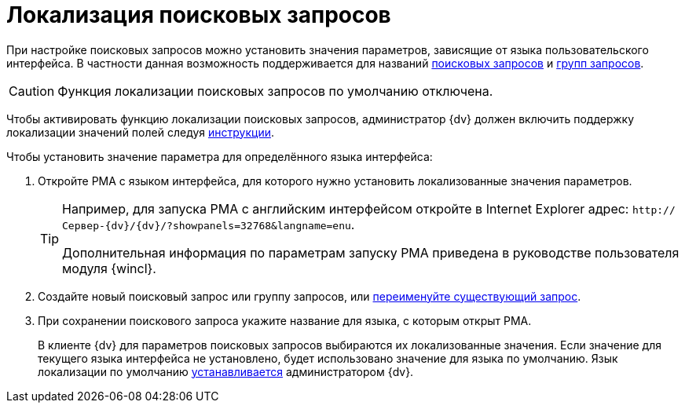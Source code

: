 = Локализация поисковых запросов

При настройке поисковых запросов можно установить значения параметров, зависящие от языка пользовательского интерфейса. В частности данная возможность поддерживается для названий xref:search-new.adoc[поисковых запросов] и xref:search-new.adoc#group[групп запросов].

CAUTION: Функция локализации поисковых запросов по умолчанию отключена.

Чтобы активировать функцию локализации поисковых запросов, администратор {dv} должен включить поддержку локализации значений полей следуя xref:platform:admin:default-localization.adoc[инструкции].

.Чтобы установить значение параметра для определённого языка интерфейса:
. Откройте РМА с языком интерфейса, для которого нужно установить локализованные значения параметров.
+
[TIP]
====
Например, для запуска РМА с английским интерфейсом откройте в Internet Explorer адрес: `\http://Сервер-{dv}/{dv}/?showpanels=32768&langname=enu`.

Дополнительная информация по параметрам запуску РМА приведена в руководстве пользователя модуля {wincl}.
====
+
. Создайте новый поисковый запрос или группу запросов, или xref:search-rename.adoc[переименуйте существующий запрос].
. При сохранении поискового запроса укажите название для языка, с которым открыт РМА.
+
В клиенте {dv} для параметров поисковых запросов выбираются их локализованные значения. Если значение для текущего языка интерфейса не установлено, будет использовано значение для языка по умолчанию. Язык локализации по умолчанию xref:platform:admin:default-localization.adoc[устанавливается] администратором {dv}.
